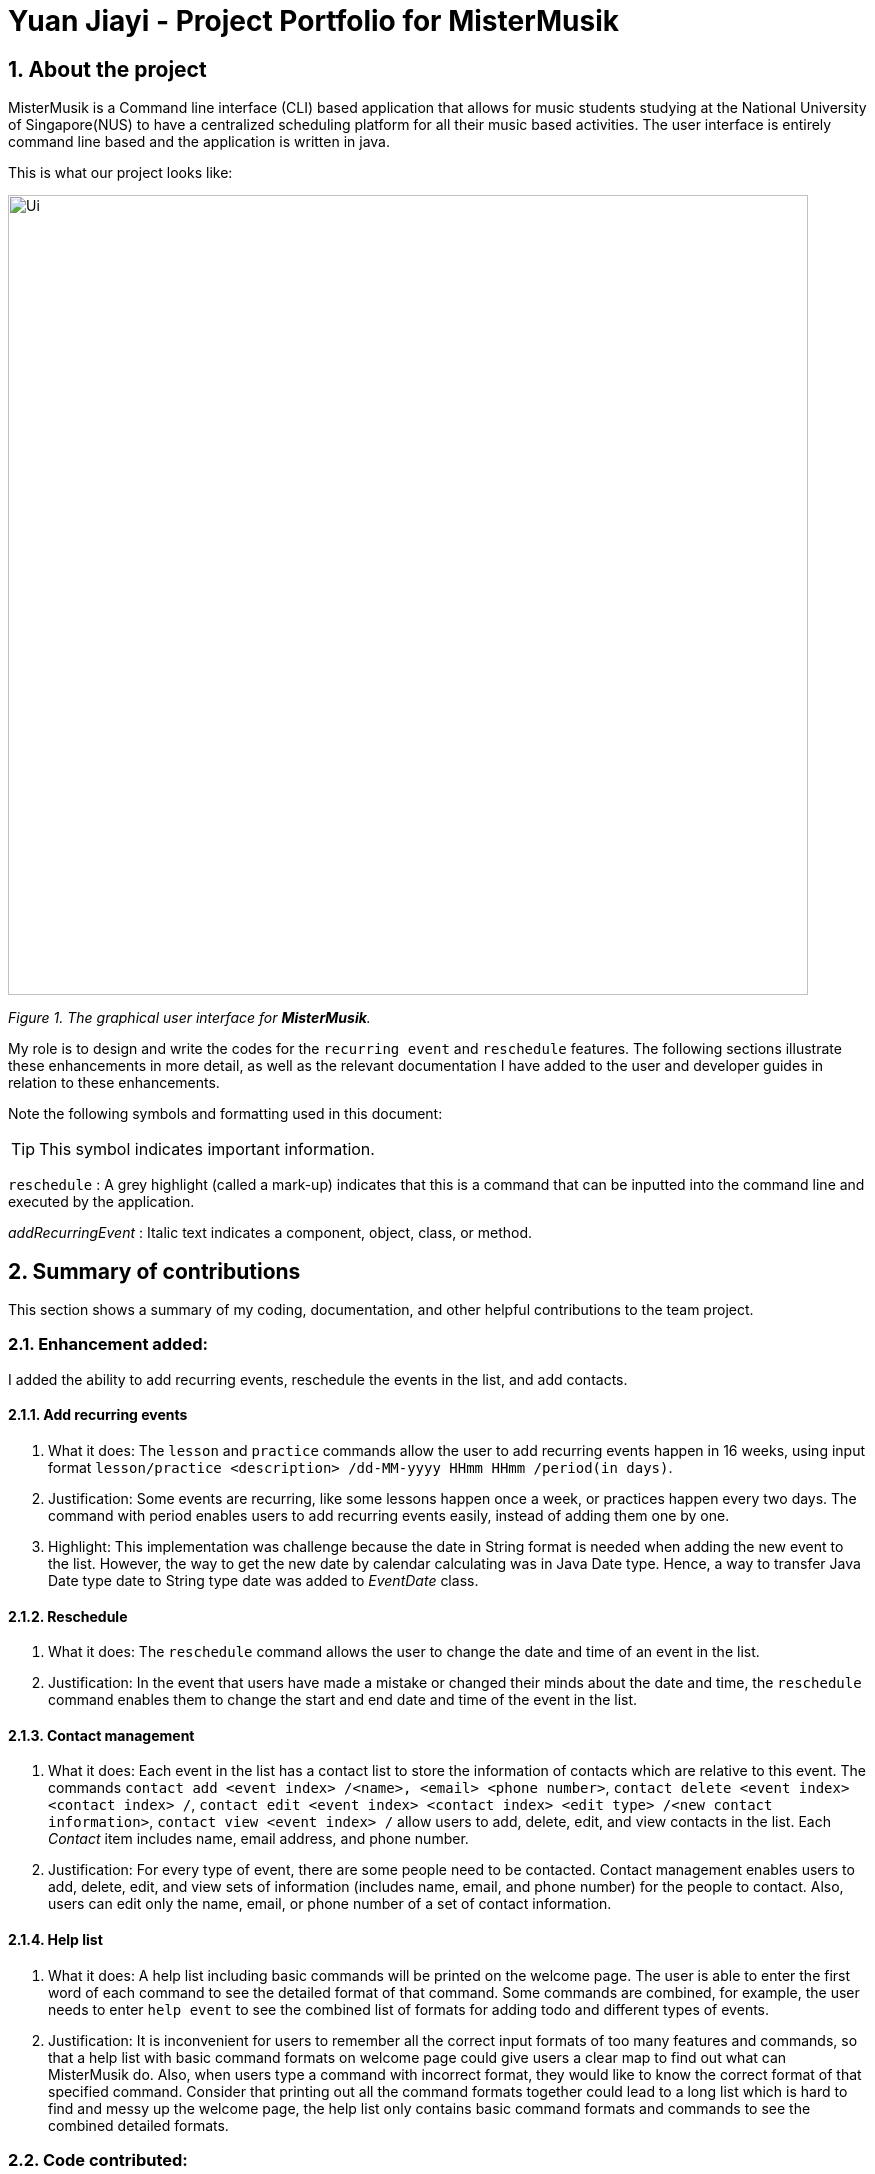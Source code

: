 = Yuan Jiayi - Project Portfolio for MisterMusik
:icons: font
:site-section: ProjectPortfolio
:toc:
:toc-title:
:toc-placement: preamble
:sectnums:
:imagesDir: images
:stylesDir: stylesheets
:xrefstyle: full
:experimental:
ifdef::env-github[]
:tip-caption: :bulb:
:note-caption: :information_source:
endif::[]
:repoURL: https://github.com/

== About the project
MisterMusik is a Command line interface (CLI) based application that allows for music students studying at the National
University of Singapore(NUS) to have a centralized scheduling platform for all their music based activities. The user
interface is entirely command line based and the application is written in java.

This is what our project looks like:

image::Ui.png[width = "800"]
_Figure 1. The graphical user interface for *MisterMusik*._

My role is to design and write the codes for the `recurring event` and `reschedule` features. The following sections
illustrate these enhancements in more detail, as well as the relevant documentation I have added to the user and
developer guides in relation to these enhancements.

Note the following symbols and formatting used in this document:
====
[TIP]
This symbol indicates important information.

`reschedule` : A grey highlight (called a mark-up) indicates that this is a command that can be inputted into the
command line and executed by the application.

_addRecurringEvent_ : Italic text indicates a component, object, class, or method.
====
== Summary of contributions
This section shows a summary of my coding, documentation, and other helpful contributions to the team project.

=== Enhancement added:
I added the ability to add recurring events, reschedule the events in the list, and add contacts.

==== Add recurring events
. What it does: The `lesson` and `practice` commands allow the user to add recurring events happen in 16 weeks,
using input format `lesson/practice <description> /dd-MM-yyyy HHmm HHmm /period(in days)`.
. Justification: Some events are recurring, like some lessons happen once a week, or practices happen every two days.
The command with period enables users to add recurring events easily, instead of adding them one by one.
. Highlight: This implementation was challenge because the date in String format is needed when adding the new event to
the list. However, the way to get the new date by calendar calculating was in Java Date type. Hence, a way to transfer
Java Date type date to String type date was added to _EventDate_ class.

==== Reschedule
. What it does: The `reschedule` command allows the user to change the date and time of an event in the list.
. Justification: In the event that users have made a mistake or changed their minds about the date and time, the
`reschedule` command enables them to change the start and end date and time of the event in the list.

==== Contact management
. What it does: Each event in the list has a contact list to store the information of contacts which are relative to
this event. The commands `contact add <event index> /<name>, <email> <phone number>`, `contact delete <event index>
<contact index> /`, `contact edit <event index> <contact index> <edit type> /<new contact information>`, `contact view
<event index> /` allow users to add, delete, edit, and view contacts in the list. Each _Contact_ item includes name,
email address, and phone number.
. Justification: For every type of event, there are some people need to be contacted. Contact management enables users
to add, delete, edit, and view sets of information (includes name, email, and phone number) for the people to contact.
Also, users can edit only the name, email, or phone number of a set of contact information.

==== Help list
. What it does: A help list including basic commands will be printed on the welcome page. The user is able to enter the
first word of each command to see the detailed format of that command. Some commands are combined, for example, the user
needs to enter `help event` to see the combined list of formats for adding todo and different types of events.
. Justification: It is inconvenient for users to remember all the correct input formats of too many features and
commands, so that a help list with basic command formats on welcome page could give users a clear map to find out what
can MisterMusik do. Also, when users type a command with incorrect format, they would like to know the correct format of
that specified command. Consider that printing out all the command formats together could lead to a long list which is
hard to find and messy up the welcome page, the help list only contains basic command formats and commands to see the
combined detailed formats.

=== Code contributed:
Please click these links to see a sample of my code:
https://nuscs2113-ay1920s1.github.io/dashboard/#=undefined&search=yuanjiayi[sample code]

=== Other contributions:
. Project management:
.. Create and Manage issues on GitHub.
.. Create and Manage milestones (1.1 to 1.4) on GitHub.

. Documentation:
.. Add the basic information to the User Guide: https://github.com/AY1920S1-CS2113T-F11-4/main/pull/66[#66]
.. Restructure README file to make it fits the project style:
https://github.com/AY1920S1-CS2113T-F11-4/main/pull/37[#37],
https://github.com/AY1920S1-CS2113T-F11-4/main/pull/38[#38]
.. Add AboutUs page to introduce the team: https://github.com/AY1920S1-CS2113T-F11-4/main/pull/37[#37]
.. Add information about recurring events and reschedule implementations to the Developer Guide:
https://github.com/AY1920S1-CS2113T-F11-4/main/pull/91[#91],
https://github.com/AY1920S1-CS2113T-F11-4/main/pull/105[#105]
.. Add information about contact management: https://github.com/AY1920S1-CS2113T-F11-4/main/pull/119[#119],
https://github.com/AY1920S1-CS2113T-F11-4/main/pull/126[#126]
.. Restructure the User Guide to fit v1.4 and reader friendly:
https://github.com/AY1920S1-CS2113T-F11-4/main/pull/242[#242]

== Contributions to the User Guide
We had to update the original User Guide with instructions for the enhancements that we had added. The following is an
excerpt from our MisterMusik User Guide, showing additions that I have made for the `reschedule` and recurring events
features.

This section also contains an excerpt for the feature that I have planned for the next version (v2.0) of MisterMusik.

=== Recurring events :
MisterMusik allows the user to add recurring events (e.g. weekly lessons). The input format is as per normal with
an extra recurring period input. This only works with lesson and practice type events. Concerts, exams and recitals
cannot be entered as recurring events.

Format: `<type of event> <description> /dd-MM-yyyy HHmm HHmm /period(days)`

Example: +
Let's say that you have a CG lesson which is on every Monday morning in 19/20 semester 1. +
Instead of typing the command to add these lessons one by one, you can easily add `/7` after `lesson CG /13-08-2019
1000 1200` which is the command of adding the first lesson to add these recurring events in one semester in one command.

To add recurring events:

- Type `lesson CG /13-08-2019 1000 1200 /7` into the command line, and press kbd:[Enter] to execute it.

image::recurringInput.png[width = "800"]
- The message that shows events have been added will be displayed.

image::recurringOutput.png[width = "800"]
- And you can type `list` and press kbd:[Enter] to check whether the events have been added. The following figure shows
the message outputs after `list` operation.

image::recurringView.png[width = "800"]

[TIP]
*The recurring events feature applies to lesson and practice types of events only.* +
Format: `practice <description> /dd-MM-yyyy HHmm HHmm /period(in days)`, `lesson <description> /dd-MM-yyyy HHmm HHmm
/period(in days)`

[TIP]
*The maximum days between the first recurring event happens and the last one added to the list are fixed to 112
days(16 weeks).* +
It will waste a lot of memory if adding too much events which happen far from now. 112 days are quite similar to the
length of one semester, so that you can manage recurring events easier.

=== Rescheduling events : `reschedule`
The user will be able to reschedule the date and time of an existing event in the list.

Format: `reschedule <task index> dd-MM-yyyy HHmm HHmm`

Example: +
Let's say that there is the event with date and time: 30-10-2019 1000 1200 in the list, and its index in the event list
is 2. You want to change the date and time of this event to 11-11-2019 1200 1300. +
Instead of deleting the existing event and adding a new one with updated date and time, you can easily type `reschedule
2 11-11-2019 1200 1300` to reschedule it.

To reschedule the existing event:

- Type `reschedule 2 11-11-2019 1200 1300` into the command line, and press kbd:[Enter] to execute it.

image::rescheduleInput.png[width = "800"]
- The message "" will be displayed.

image::rescheduleOutput.png[width = "800"]
- And you can type `list` and press kbd:[Enter] to check whether the event has been rescheduled. The following figure
shows the list after rescheduling.

image::rescheduleView.png[width = "800"]

=== Contact management : `contact`
The user is able to add, delete, view, and edit contacts information of an existing event in the list. A contact set
includes name, email address, and phone number.

.  Add a contact set into an existing event +
Format: `contact add <event index> /<name>, <email>, <phone number>`

. Delete a contact set in an existing event +
Format: `contact delete <event index> <contact index> /`

. View contact list of an existing event +
Format: `contact view <event index> /`

. Edit one type of information in the contact set of an existing event +
Format: `contact edit <event index> <contact index> <edit type> /<new contact information>` +
The edit type could be one of name, email, and phone.

Example: +
Let's say that you want to manage your TA's contact information to a lesson event whose index is 1.
- Type `contact add 1 /TA: Jason, jason@u.nus.edu, 87311432` and press kbd:[Enter] to add it.

image::contactAdd.png[width = "800"]
- Type `contact view 1 /` and press kbd:[Enter] to view the contact list of the event.

image::contactView.png[width = "800"]
- Type `contact edit 1 1 phone /87311433` and press kbd:[Enter] to edit the phone number of the first contact set in
the event.

image::contactEdit.png[width = "800"]
- Type `contact delete 1 1 /` and press kbd:[Enter] to delete the first contact set of the event.

image::contactDelete.png[width = "800"]

[TIP]
If the event does not have any contact set in its contact list, the message "Do not have any contact in this event."
will be displayed.

=== Help list : `help`
The user is able to see a list of correct command formats on the welcome page of MisterMusik. The user is also able to
seek help whenever he or she wants the correct format of a specified command.

Format: `help [<command type>]`
[TIP]
`command type` indicates the first word of the command. Or `event` to see the combined formats of adding todo and
different types of events. Or `change` to see the combined formats of changing basic information including description,
date, and status of a task in the list.

Example: +
Let's say that you forget the correct input format of rescheduling an event in the list.
- Type `help reschedule|change` and press kbd:[Enter] to see the correct format.

image::helpReschedule.png[width = "800"]

== Contributions to the Developer Guide
The following section shows my additions to the MisterMusik Developer Guide for recurring events feature.

=== Recurring events feature
==== How it is implemented
The program is able to detect recurring events and their periods when creating new events.
When the user enters the command to add a new _Lesson_ or _Practice_ event with a period (in days) followed,
_createNewEvent_ method will call _entryForEvent_ to get the period. +
If the new event is not a recurring event, the period value will be assigned to NON-PERIOD and then call the
_addEvent_ method in the _EventList_ class.

After getting the period, the _createNewEvent_ method will call the _addRecurringEvent_ method in the _EventList_ class
to create and store new events in the eventList. +
The calculation of dates are done by Java Calendar, _Calendar.add_ function is called to calculate the startDate
and endDate of new events in Java Date type. The number of recurring events is depended on the period, since the
maximum date between the first recurring event and the last one is up to ONE_SEMESTER_DAYS which is assigned to
16 weeks (112 days) now. +
When creating the _startEventDate_ and _endEventDate_ objects of the new event,
_calendar.getTime_ is called and the _identifier_ in EventDate will be assigned to DATE_TO_STRING, so that the
_startDateAndTime_ and _endDateAndTime_ are in String type, which fits the requirement of the _Event_ class.

All the events created in the _addRecurringEvent_ method will be checked whether having clash with the events in the
current eventList and then added in a temporary event list one by one. If no clash happens, the temporary event list
will be added to the current event list.

Given below is an example usage scenario compared to adding non-recurring event. +
Recurring event: `lesson` or `practice` `<event description> /dd-MM-yyyy HHmm HHmm /period(in days)` +
Non-recurring event: `<event type> <event description> /dd-MM-yyyy HHmm HHmm`

==== Sequence diagram
The following sequence diagram shows how the adding recurring event operation works.
====
image::recurringEventSequenceDiagram.png[width = "800"]
====

==== Why it is implemented this way
. Whether the input command has a period is considered at the first, so that the dependency between adding
recurrent events and adding normal events could be reduced.
. The _add(int field, int amount)_ method of _Calendar_ class is used to add or subtract from the given calendar field
and a specific amount of time, based on the calendar's rules. The calendar add function has the format: `public
abstract void add(int field, int amount)`
. Since the number of recurrent events with a short period could be large, it is more likely to have clashes with the
current eventList. Hence, before added in the temporary event list, the new event need to be ensured that no clash
happens.
. To keep the format of creating new events, the format process of changing Java Date to String is done in the
`EventDate` class instead of messing the `Event` class to accept both Date and String types as input date and time.

